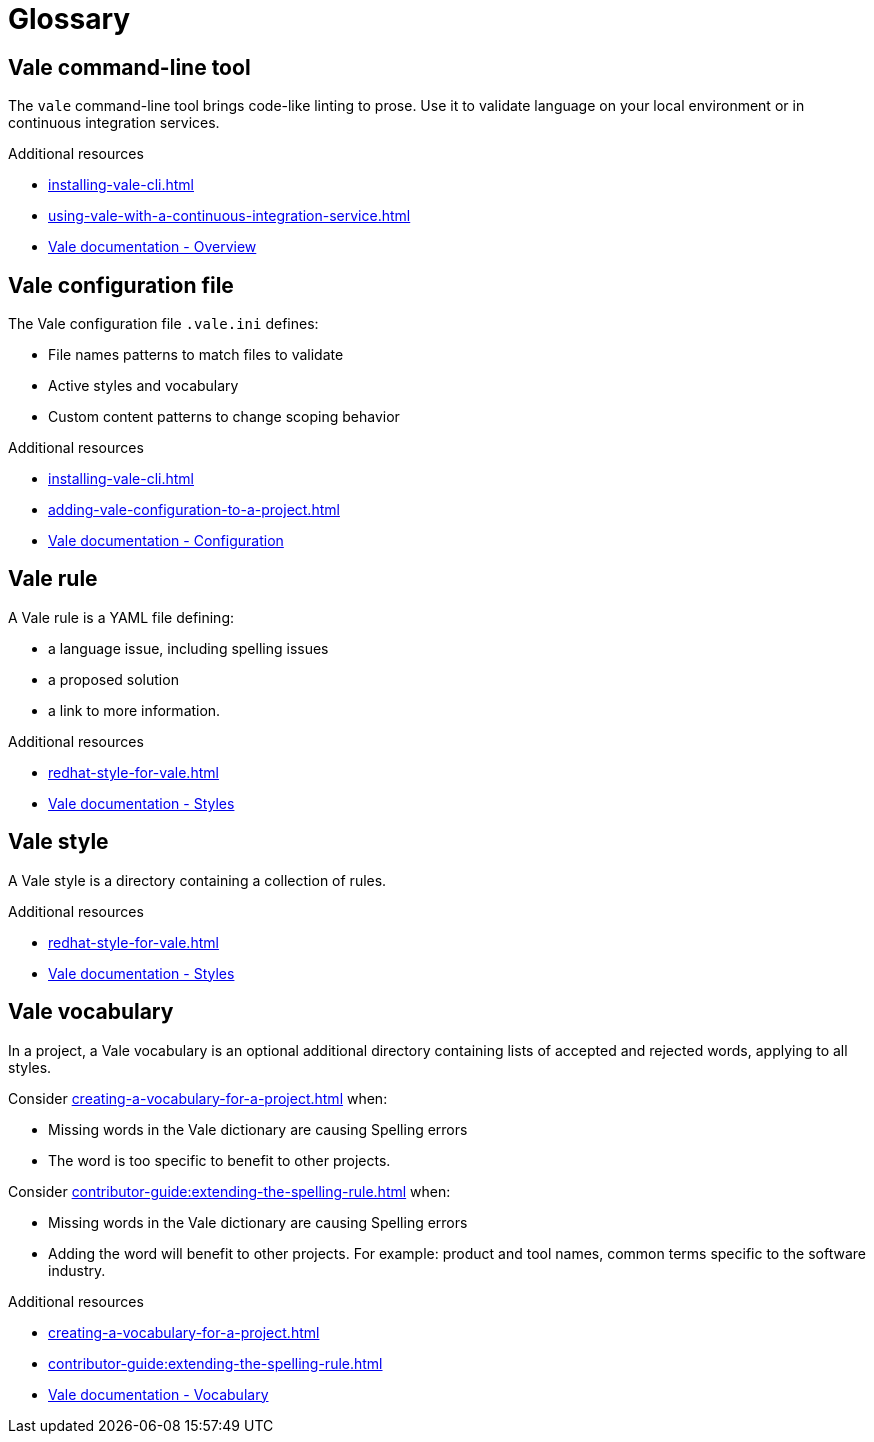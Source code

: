 // Metadata for Antora
:navtitle: Glossary
:keywords: glossary, antora
:description: Glossary of terms
:page-aliases: end-user-guide:glossary.adoc
// End of metadata for Antora

:context: glossary
:_module-type: REFERENCE
[id="glossary_{context}"]
= Glossary

[id="con_vale-command-line-tool_{context}"]
== Vale command-line tool

The `vale` command-line tool brings code-like linting to prose. Use it to validate language on your local environment or in continuous integration services.

.Additional resources

* xref:installing-vale-cli.adoc[]
* xref:using-vale-with-a-continuous-integration-service.adoc[]
* link:https://vale.sh/docs/vale-cli/overview[Vale documentation - Overview]

[id="vale-configuration-file_{context}"]
== Vale configuration file

The Vale configuration file `.vale.ini` defines:

* File names patterns to match files to validate
* Active styles and vocabulary
* Custom content patterns to change scoping behavior

.Additional resources

* xref:installing-vale-cli.adoc[]
* xref:adding-vale-configuration-to-a-project.adoc[]
* link:https://vale.sh/docs/topics/config[Vale documentation - Configuration]

[id="vale-rule_{context}"]
== Vale rule

A Vale rule is a YAML file defining:

* a language issue, including spelling issues
* a proposed solution
* a link to more information.

.Additional resources

* xref:redhat-style-for-vale.adoc[]
* link:https://vale.sh/docs/topics/styles[Vale documentation - Styles]

[id="con_vale-style_{context}"]
== Vale style

A Vale style is a directory containing a collection of rules.

.Additional resources

* xref:redhat-style-for-vale.adoc[]
* link:https://vale.sh/docs/topics/styles[Vale documentation - Styles]

[id="con_vale-vocabulary_{context}"]
== Vale vocabulary

In a project, a Vale vocabulary is an optional additional directory containing lists of accepted and rejected words, applying to all styles.

Consider xref:creating-a-vocabulary-for-a-project.adoc[] when:

* Missing words in the Vale dictionary are causing Spelling errors
* The word is too specific to benefit to other projects.

Consider xref:contributor-guide:extending-the-spelling-rule.adoc[] when:

* Missing words in the Vale dictionary are causing Spelling errors
* Adding the word will benefit to other projects. For example: product and tool names, common terms specific to the software industry.

.Additional resources

* xref:creating-a-vocabulary-for-a-project.adoc[]
* xref:contributor-guide:extending-the-spelling-rule.adoc[]
* link:https://vale.sh/docs/topics/vocab[Vale documentation - Vocabulary]
